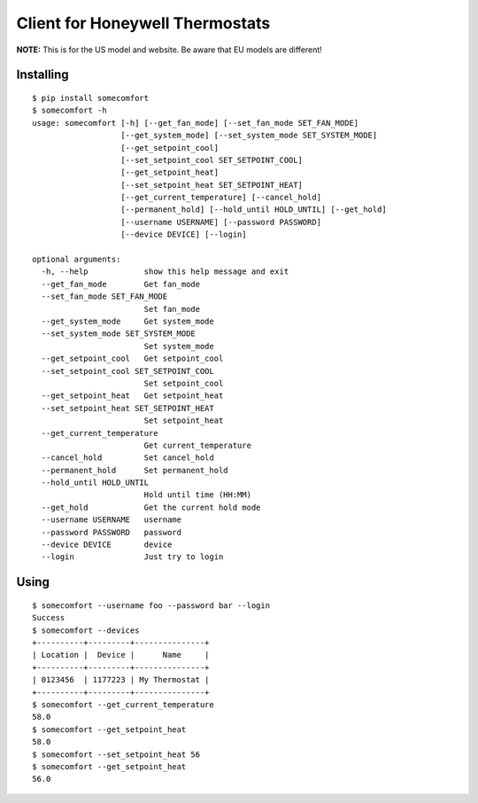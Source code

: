 ================================
Client for Honeywell Thermostats
================================

.. image:: https://travis-ci.org/kk7ds/somecomfort.svg?branch=master
    :target: https://travis-ci.org/kk7ds/somecomfort

**NOTE:** This is for the US model and website. Be aware that EU models are different!

Installing
----------

::

  $ pip install somecomfort
  $ somecomfort -h
  usage: somecomfort [-h] [--get_fan_mode] [--set_fan_mode SET_FAN_MODE]
                     [--get_system_mode] [--set_system_mode SET_SYSTEM_MODE]
                     [--get_setpoint_cool]
                     [--set_setpoint_cool SET_SETPOINT_COOL]
                     [--get_setpoint_heat]
                     [--set_setpoint_heat SET_SETPOINT_HEAT]
                     [--get_current_temperature] [--cancel_hold]
                     [--permanent_hold] [--hold_until HOLD_UNTIL] [--get_hold]
                     [--username USERNAME] [--password PASSWORD]
                     [--device DEVICE] [--login]
  
  optional arguments:
    -h, --help            show this help message and exit
    --get_fan_mode        Get fan_mode
    --set_fan_mode SET_FAN_MODE
                          Set fan_mode
    --get_system_mode     Get system_mode
    --set_system_mode SET_SYSTEM_MODE
                          Set system_mode
    --get_setpoint_cool   Get setpoint_cool
    --set_setpoint_cool SET_SETPOINT_COOL
                          Set setpoint_cool
    --get_setpoint_heat   Get setpoint_heat
    --set_setpoint_heat SET_SETPOINT_HEAT
                          Set setpoint_heat
    --get_current_temperature
                          Get current_temperature
    --cancel_hold         Set cancel_hold
    --permanent_hold      Set permanent_hold
    --hold_until HOLD_UNTIL
                          Hold until time (HH:MM)
    --get_hold            Get the current hold mode
    --username USERNAME   username
    --password PASSWORD   password
    --device DEVICE       device
    --login               Just try to login

Using
-----

::

  $ somecomfort --username foo --password bar --login
  Success
  $ somecomfort --devices
  +----------+---------+---------------+
  | Location |  Device |      Name     |
  +----------+---------+---------------+
  | 0123456  | 1177223 | My Thermostat |
  +----------+---------+---------------+
  $ somecomfort --get_current_temperature
  58.0
  $ somecomfort --get_setpoint_heat
  58.0
  $ somecomfort --set_setpoint_heat 56
  $ somecomfort --get_setpoint_heat
  56.0

  
